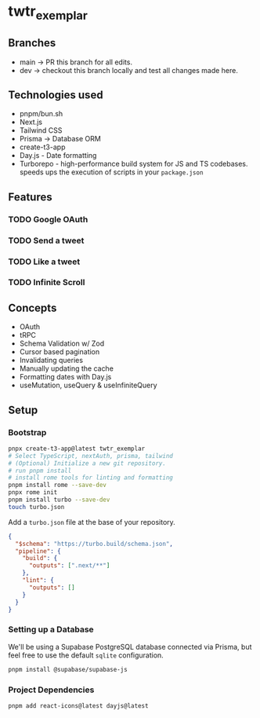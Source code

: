 * twtr_exemplar
** Branches
- main -> PR this branch for all edits.
- dev -> checkout this branch locally and test all changes made here.
** Technologies used
- pnpm/bun.sh
- Next.js
- Tailwind CSS
- Prisma -> Database ORM
- create-t3-app
- Day.js - Date formatting
- Turborepo - high-performance build system for JS and TS codebases. speeds ups the execution of scripts in your ~package.json~
** Features
*** TODO Google OAuth
*** TODO Send a tweet
*** TODO Like a tweet
*** TODO Infinite Scroll
** Concepts
- OAuth
- tRPC
- Schema Validation w/ Zod
- Cursor based pagination
- Invalidating queries
- Manually updating the cache
- Formatting dates with Day.js
- useMutation, useQuery & useInfiniteQuery

** Setup
*** Bootstrap
#+BEGIN_SRC bash
pnpx create-t3-app@latest twtr_exemplar
# Select TypeScript, nextAuth, prisma, tailwind
# (Optional) Initialize a new git repository.
# run pnpm install
# install rome tools for linting and formatting
pnpm install rome --save-dev
pnpx rome init
pnpm install turbo --save-dev
touch turbo.json
#+END_SRC

Add a ~turbo.json~ file at the base of your repository.

#+BEGIN_SRC json
{
  "$schema": "https://turbo.build/schema.json",
  "pipeline": {
    "build": {
      "outputs": [".next/**"]
    },
    "lint": {
      "outputs": []
    }
  }
}
#+END_SRC
*** Setting up a Database
We'll be using a Supabase PostgreSQL database connected via Prisma, but feel free to use the default ~sqlite~ configuration.
#+BEGIN_SRC bash
pnpm install @supabase/supabase-js
#+END_SRC

*** Project Dependencies
#+BEGIN_SRC bash
pnpm add react-icons@latest dayjs@latest
#+END_SRC
